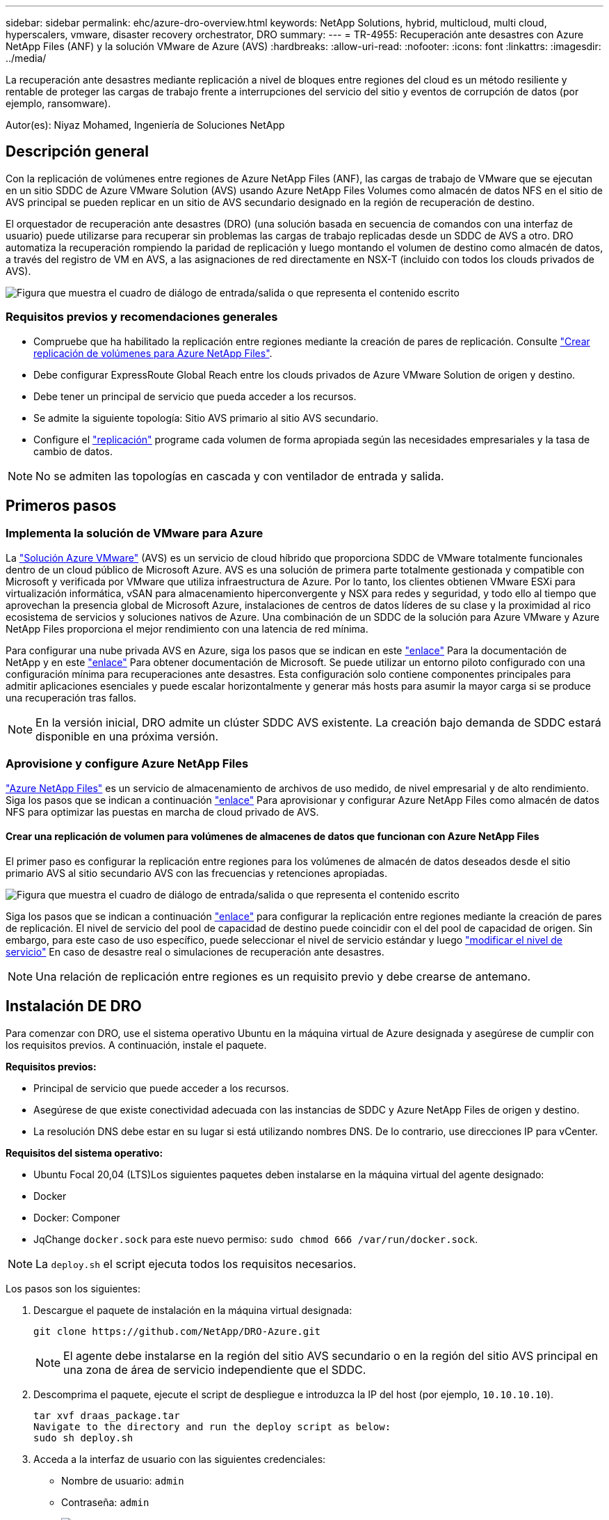 ---
sidebar: sidebar 
permalink: ehc/azure-dro-overview.html 
keywords: NetApp Solutions, hybrid, multicloud, multi cloud, hyperscalers, vmware, disaster recovery orchestrator, DRO 
summary:  
---
= TR-4955: Recuperación ante desastres con Azure NetApp Files (ANF) y la solución VMware de Azure (AVS)
:hardbreaks:
:allow-uri-read: 
:nofooter: 
:icons: font
:linkattrs: 
:imagesdir: ../media/


[role="lead"]
La recuperación ante desastres mediante replicación a nivel de bloques entre regiones del cloud es un método resiliente y rentable de proteger las cargas de trabajo frente a interrupciones del servicio del sitio y eventos de corrupción de datos (por ejemplo, ransomware).

Autor(es): Niyaz Mohamed, Ingeniería de Soluciones NetApp



== Descripción general

Con la replicación de volúmenes entre regiones de Azure NetApp Files (ANF), las cargas de trabajo de VMware que se ejecutan en un sitio SDDC de Azure VMware Solution (AVS) usando Azure NetApp Files Volumes como almacén de datos NFS en el sitio de AVS principal se pueden replicar en un sitio de AVS secundario designado en la región de recuperación de destino.

El orquestador de recuperación ante desastres (DRO) (una solución basada en secuencia de comandos con una interfaz de usuario) puede utilizarse para recuperar sin problemas las cargas de trabajo replicadas desde un SDDC de AVS a otro. DRO automatiza la recuperación rompiendo la paridad de replicación y luego montando el volumen de destino como almacén de datos, a través del registro de VM en AVS, a las asignaciones de red directamente en NSX-T (incluido con todos los clouds privados de AVS).

image:azure-dro-image1.png["Figura que muestra el cuadro de diálogo de entrada/salida o que representa el contenido escrito"]



=== Requisitos previos y recomendaciones generales

* Compruebe que ha habilitado la replicación entre regiones mediante la creación de pares de replicación. Consulte https://learn.microsoft.com/en-us/azure/azure-netapp-files/cross-region-replication-create-peering["Crear replicación de volúmenes para Azure NetApp Files"^].
* Debe configurar ExpressRoute Global Reach entre los clouds privados de Azure VMware Solution de origen y destino.
* Debe tener un principal de servicio que pueda acceder a los recursos.
* Se admite la siguiente topología: Sitio AVS primario al sitio AVS secundario.
* Configure el https://learn.microsoft.com/en-us/azure/azure-netapp-files/cross-region-replication-introduction["replicación"^] programe cada volumen de forma apropiada según las necesidades empresariales y la tasa de cambio de datos.



NOTE: No se admiten las topologías en cascada y con ventilador de entrada y salida.



== Primeros pasos



=== Implementa la solución de VMware para Azure

La https://learn.microsoft.com/en-us/azure/azure-vmware/introduction["Solución Azure VMware"^] (AVS) es un servicio de cloud híbrido que proporciona SDDC de VMware totalmente funcionales dentro de un cloud público de Microsoft Azure. AVS es una solución de primera parte totalmente gestionada y compatible con Microsoft y verificada por VMware que utiliza infraestructura de Azure. Por lo tanto, los clientes obtienen VMware ESXi para virtualización informática, vSAN para almacenamiento hiperconvergente y NSX para redes y seguridad, y todo ello al tiempo que aprovechan la presencia global de Microsoft Azure, instalaciones de centros de datos líderes de su clase y la proximidad al rico ecosistema de servicios y soluciones nativos de Azure. Una combinación de un SDDC de la solución para Azure VMware y Azure NetApp Files proporciona el mejor rendimiento con una latencia de red mínima.

Para configurar una nube privada AVS en Azure, siga los pasos que se indican en este link:azure-setup.html["enlace"^] Para la documentación de NetApp y en este https://learn.microsoft.com/en-us/azure/azure-vmware/deploy-azure-vmware-solution?tabs=azure-portal["enlace"^] Para obtener documentación de Microsoft.  Se puede utilizar un entorno piloto configurado con una configuración mínima para recuperaciones ante desastres.  Esta configuración solo contiene componentes principales para admitir aplicaciones esenciales y puede escalar horizontalmente y generar más hosts para asumir la mayor carga si se produce una recuperación tras fallos.


NOTE: En la versión inicial, DRO admite un clúster SDDC AVS existente. La creación bajo demanda de SDDC estará disponible en una próxima versión.



=== Aprovisione y configure Azure NetApp Files

https://learn.microsoft.com/en-us/azure/azure-netapp-files/azure-netapp-files-introduction["Azure NetApp Files"^] es un servicio de almacenamiento de archivos de uso medido, de nivel empresarial y de alto rendimiento. Siga los pasos que se indican a continuación https://learn.microsoft.com/en-us/azure/azure-vmware/attach-azure-netapp-files-to-azure-vmware-solution-hosts?tabs=azure-portal["enlace"^] Para aprovisionar y configurar Azure NetApp Files como almacén de datos NFS para optimizar las puestas en marcha de cloud privado de AVS.



==== Crear una replicación de volumen para volúmenes de almacenes de datos que funcionan con Azure NetApp Files

El primer paso es configurar la replicación entre regiones para los volúmenes de almacén de datos deseados desde el sitio primario AVS al sitio secundario AVS con las frecuencias y retenciones apropiadas.

image:azure-dro-image2.png["Figura que muestra el cuadro de diálogo de entrada/salida o que representa el contenido escrito"]

Siga los pasos que se indican a continuación https://learn.microsoft.com/en-us/azure/azure-netapp-files/cross-region-replication-create-peering["enlace"^] para configurar la replicación entre regiones mediante la creación de pares de replicación. El nivel de servicio del pool de capacidad de destino puede coincidir con el del pool de capacidad de origen. Sin embargo, para este caso de uso específico, puede seleccionar el nivel de servicio estándar y luego https://learn.microsoft.com/en-us/azure/azure-netapp-files/dynamic-change-volume-service-level["modificar el nivel de servicio"^] En caso de desastre real o simulaciones de recuperación ante desastres.


NOTE: Una relación de replicación entre regiones es un requisito previo y debe crearse de antemano.



== Instalación DE DRO

Para comenzar con DRO, use el sistema operativo Ubuntu en la máquina virtual de Azure designada y asegúrese de cumplir con los requisitos previos. A continuación, instale el paquete.

*Requisitos previos:*

* Principal de servicio que puede acceder a los recursos.
* Asegúrese de que existe conectividad adecuada con las instancias de SDDC y Azure NetApp Files de origen y destino.
* La resolución DNS debe estar en su lugar si está utilizando nombres DNS. De lo contrario, use direcciones IP para vCenter.


*Requisitos del sistema operativo:*

* Ubuntu Focal 20,04 (LTS)Los siguientes paquetes deben instalarse en la máquina virtual del agente designado:
* Docker
* Docker: Componer
* JqChange `docker.sock` para este nuevo permiso: `sudo chmod 666 /var/run/docker.sock`.



NOTE: La `deploy.sh` el script ejecuta todos los requisitos necesarios.

Los pasos son los siguientes:

. Descargue el paquete de instalación en la máquina virtual designada:
+
....
git clone https://github.com/NetApp/DRO-Azure.git
....
+

NOTE: El agente debe instalarse en la región del sitio AVS secundario o en la región del sitio AVS principal en una zona de área de servicio independiente que el SDDC.

. Descomprima el paquete, ejecute el script de despliegue e introduzca la IP del host (por ejemplo,  `10.10.10.10`).
+
....
tar xvf draas_package.tar
Navigate to the directory and run the deploy script as below:
sudo sh deploy.sh
....
. Acceda a la interfaz de usuario con las siguientes credenciales:
+
** Nombre de usuario: `admin`
** Contraseña: `admin`
+
image:azure-dro-image3.png["Figura que muestra el cuadro de diálogo de entrada/salida o que representa el contenido escrito"]







== Configuración DE DRO

Después de que Azure NetApp Files y AVS se hayan configurado correctamente, puede comenzar a configurar DRO para automatizar la recuperación de cargas de trabajo desde el sitio AVS principal al sitio AVS secundario. NetApp recomienda la puesta en marcha del agente DRO en el sitio AVS secundario y la configuración de la conexión de puerta de enlace ExpressRoute para que el agente DRO pueda comunicarse a través de la red con los componentes de AVS y Azure NetApp Files adecuados.

El primer paso es agregar credenciales. DRO requiere permiso para descubrir Azure NetApp Files y la solución Azure VMware. Puede otorgar los permisos necesarios a una cuenta de Azure creando y configurando una aplicación de Azure Active Directory (AD) y obteniendo las credenciales de Azure que DRO necesita. Debe enlazar el principal de servicio a su suscripción de Azure y asignarle un rol personalizado que tenga los permisos necesarios relevantes. Al agregar entornos de origen y destino, se le solicita que seleccione las credenciales asociadas al principal de servicio. Debe agregar estas credenciales a DRO antes de hacer clic en Agregar nuevo sitio.

Para realizar esta operación, complete los siguientes pasos:

. Abra DRO en un navegador compatible y utilice el nombre de usuario y la contraseña predeterminados /`admin`/`admin`). La contraseña se puede restablecer después del primer inicio de sesión mediante la opción Cambiar contraseña.
. En la parte superior derecha de la consola de DRO, haga clic en el icono *Configuración* y seleccione *Credenciales*.
. Haga clic en Add New Credential y siga los pasos del asistente.
. Para definir las credenciales, introduzca información sobre el principal de servicio de Azure Active Directory que otorga los permisos necesarios:
+
** Nombre de credencial
** ID de inquilino
** ID del cliente
** Secreto de cliente
** ID de suscripción
+
Debe haber capturado esta información al crear la aplicación AD.



. Confirme los detalles sobre las nuevas credenciales y haga clic en Add Credential.
+
image:azure-dro-image4.png["Figura que muestra el cuadro de diálogo de entrada/salida o que representa el contenido escrito"]

+
Después de agregar las credenciales, es hora de detectar y agregar los sitios de AVS principales y secundarios (tanto vCenter como la cuenta de almacenamiento de Azure NetApp Files) a DRO. Para agregar el sitio de origen y destino, realice los siguientes pasos:

. Vaya a la pestaña *Discover*.
. Haga clic en *Agregar nuevo sitio*.
. Agregue el siguiente sitio AVS principal (designado como *Source* en la consola).
+
** SDDC vCenter
** Cuenta de almacenamiento de Azure NetApp Files


. Agregue el siguiente sitio AVS secundario (designado como *Destino* en la consola).
+
** SDDC vCenter
** Cuenta de almacenamiento de Azure NetApp Files
+
image:azure-dro-image5.png["Figura que muestra el cuadro de diálogo de entrada/salida o que representa el contenido escrito"]



. Agregue los detalles del sitio haciendo clic en *Fuente*, ingresando un nombre de sitio amigable, y seleccione el conector. A continuación, haga clic en *continuar*.
+

NOTE: A modo de demostración, en este documento se trata la adición de un sitio de origen.

. Actualice los detalles de vCenter. Para ello, seleccione las credenciales, la región de Azure y el grupo de recursos del menú desplegable para el AVS SDDC principal.
. DRO muestra todos los SDDC disponibles dentro de la región. Seleccione la URL de cloud privado designada del menú desplegable.
. Introduzca el `cloudadmin@vsphere.local` credenciales de usuario. A esto se puede acceder desde Azure Portal. Siga los pasos mencionados en este https://learn.microsoft.com/en-us/azure/azure-vmware/tutorial-access-private-cloud["enlace"^]. Una vez hecho esto, haga clic en *Continuar*.
+
image:azure-dro-image6.png["Figura que muestra el cuadro de diálogo de entrada/salida o que representa el contenido escrito"]

. Seleccione los detalles de Source Storge (ANF) seleccionando el grupo de recursos de Azure y la cuenta de NetApp.
. Haga clic en *Crear sitio*.
+
image:azure-dro-image7.png["Figura que muestra el cuadro de diálogo de entrada/salida o que representa el contenido escrito"]



Una vez agregado, DRO realiza la detección automática y muestra las máquinas virtuales que tienen las réplicas entre regiones correspondientes desde el sitio de origen al sitio de destino. DRO detecta automáticamente las redes y los segmentos que utilizan las máquinas virtuales y los rellena.

image:azure-dro-image8.png["Figura que muestra el cuadro de diálogo de entrada/salida o que representa el contenido escrito"]

El siguiente paso es agrupar los equipos virtuales necesarios en sus grupos funcionales como grupos de recursos.



=== Agrupaciones de recursos

Una vez agregadas las plataformas, agrupe las máquinas virtuales que desee recuperar en grupos de recursos. LOS grupos de recursos DE DRO permiten agrupar un conjunto de máquinas virtuales dependientes en grupos lógicos que contienen sus órdenes de arranque, retrasos de arranque y validaciones de aplicaciones opcionales que se pueden ejecutar tras la recuperación.

Para comenzar a crear grupos de recursos, haga clic en el elemento de menú *Crear nuevo grupo de recursos*.

. Acceda a *Resource Grou*ps y haga clic en *Crear nuevo grupo de recursos*.
+
image:azure-dro-image9.png["Figura que muestra el cuadro de diálogo de entrada/salida o que representa el contenido escrito"]

. En Nuevo grupo de recursos, seleccione el sitio de origen en el menú desplegable y haga clic en *Crear*.
. Proporcione los detalles del grupo de recursos y haga clic en *Continuar*.
. Seleccione las máquinas virtuales apropiadas mediante la opción de búsqueda.
. Seleccione el *Boot Order* y *Boot Delay* (segundos) para todas las VM seleccionadas. Establezca el orden de la secuencia de encendido seleccionando cada máquina virtual y configurando la prioridad para ella. El valor predeterminado para todas las máquinas virtuales es 3. Las opciones son las siguientes:
+
** El primer equipo virtual que se enciende
** Predeterminado
** La última máquina virtual que se enciende
+
image:azure-dro-image10.png["Figura que muestra el cuadro de diálogo de entrada/salida o que representa el contenido escrito"]



. Haga clic en *Crear grupo de recursos*.
+
image:azure-dro-image11.png["Figura que muestra el cuadro de diálogo de entrada/salida o que representa el contenido escrito"]





=== Planes de replicación

Es necesario tener un plan para la recuperación de aplicaciones en caso de desastre. Seleccione las plataformas vCenter de origen y destino en el menú desplegable, elija los grupos de recursos que se incluirán en este plan y también incluya la agrupación sobre cómo deben restaurarse y encenderse las aplicaciones (por ejemplo, controladores de dominio, nivel 1, nivel 2, etc.). A menudo, los planes también se denominan planos. Para definir el plan de recuperación, vaya a la pestaña Plan de replicación y haga clic en *Nuevo plan de replicación*.

Para comenzar a crear un plan de replicación, lleve a cabo los siguientes pasos:

. Vaya a *Planes de replicación* y haga clic en *Crear nuevo plan de replicación*.
+
image:azure-dro-image12.png["Figura que muestra el cuadro de diálogo de entrada/salida o que representa el contenido escrito"]

. En *New Replication Plan*, proporcione un nombre para el plan y agregue asignaciones de recuperación seleccionando el sitio de origen, vCenter asociado, el sitio de destino y vCenter asociado.
+
image:azure-dro-image13.png["Figura que muestra el cuadro de diálogo de entrada/salida o que representa el contenido escrito"]

. Después de completar el mapeo de recuperación, seleccione el *Cluster Mapping*.
+
image:azure-dro-image14.png["Figura que muestra el cuadro de diálogo de entrada/salida o que representa el contenido escrito"]

. Seleccione *Detalles del grupo de recursos* y haga clic en *continuar*.
. Establezca el orden de ejecución del grupo de recursos. Esta opción permite seleccionar la secuencia de operaciones cuando existen varios grupos de recursos.
. Una vez hecho esto, defina la asignación de red en el segmento apropiado. Los segmentos ya se deben aprovisionar en el cluster AVS secundario y, para asignar las VM a ellas, seleccione el segmento apropiado.
. Las asignaciones de almacenes de datos se seleccionan automáticamente según la selección de las máquinas virtuales.
+

NOTE: La replicación entre regiones (CRR) se encuentra en el nivel del volumen. Por lo tanto, todas las máquinas virtuales que residen en el respectivo volumen se replican en el destino de CRR. Asegúrese de seleccionar todas las máquinas virtuales que forman parte del almacén de datos, ya que solo se procesan las máquinas virtuales que forman parte del plan de replicación.

+
image:azure-dro-image15.png["Figura que muestra el cuadro de diálogo de entrada/salida o que representa el contenido escrito"]

. En Detalles de VM, opcionalmente puede cambiar el tamaño de los parámetros de CPU y RAM de VM. Esto puede ser muy útil cuando se recuperan entornos grandes en clústeres de destino de menor tamaño, o cuando se realizan pruebas de recuperación ante desastres sin tener que aprovisionar una infraestructura física de VMware uno a uno. Modifique además el orden de arranque y el retraso de inicio (segundos) para todas las máquinas virtuales seleccionadas en los grupos de recursos. Existe una opción adicional para modificar el orden de inicio si se requieren cambios en lo que seleccionó durante la selección de orden de inicio de grupo de recursos. De forma predeterminada, se utiliza el orden de inicio seleccionado durante la selección del grupo de recursos, sin embargo, se pueden realizar modificaciones en esta etapa.
+
image:azure-dro-image16.png["Figura que muestra el cuadro de diálogo de entrada/salida o que representa el contenido escrito"]

. Haga clic en *Crear plan de replicación*.Después de crear el plan de replicación, puede ejercer las opciones de failover, failover de prueba o migración dependiendo de sus requisitos.
+
image:azure-dro-image17.png["Figura que muestra el cuadro de diálogo de entrada/salida o que representa el contenido escrito"]



Durante las opciones de conmutación por error y conmutación por error de prueba, se utiliza la instantánea más reciente o se puede seleccionar una instantánea específica a partir de una instantánea puntual. La opción point-in-time puede ser muy beneficiosa si te enfrentas a un evento de corrupción como ransomware, donde las réplicas más recientes ya están comprometidas o cifradas. DRO muestra todos los puntos de tiempo disponibles.

image:azure-dro-image18.png["Figura que muestra el cuadro de diálogo de entrada/salida o que representa el contenido escrito"]

Para activar failover o failover de prueba con la configuración especificada en el plan de replicación, puede hacer clic en *Failover* o *Test Failover*. Puede supervisar el plan de replicación en el menú de tareas.

image:azure-dro-image19.png["Figura que muestra el cuadro de diálogo de entrada/salida o que representa el contenido escrito"]

Una vez activada la conmutación al respaldo, los elementos recuperados pueden verse en el sitio secundario AVS SDDC vCenter (máquinas virtuales, redes y almacenes de datos). De forma predeterminada, las máquinas virtuales se recuperan en la carpeta Workload.

image:azure-dro-image20.png["Figura que muestra el cuadro de diálogo de entrada/salida o que representa el contenido escrito"]

La conmutación tras recuperación se puede activar en el nivel del plan de replicación. En caso de conmutación por error de prueba, la opción de desmontaje puede utilizarse para revertir los cambios y eliminar el volumen recién creado. Los fallos relacionados con la conmutación al nodo de respaldo son un proceso de dos pasos. Seleccione el plan de replicación y seleccione *Reverse Data Sync*.

image:azure-dro-image21.png["Figura que muestra el cuadro de diálogo de entrada/salida o que representa el contenido escrito"]

Una vez completado este paso, active la conmutación por recuperación para volver al sitio AVS principal.

image:azure-dro-image22.png["Figura que muestra el cuadro de diálogo de entrada/salida o que representa el contenido escrito"]

image:azure-dro-image23.png["Figura que muestra el cuadro de diálogo de entrada/salida o que representa el contenido escrito"]

Desde Azure Portal, podemos ver que el estado de la replicación se ha roto con los volúmenes apropiados que se asignaron al centro secundario AVS SDDC como volúmenes de lectura/escritura. Durante la conmutación al nodo de respaldo de prueba, DRO no asigna el volumen de destino o de réplica. En su lugar, crea un nuevo volumen de la instantánea de replicación entre regiones necesaria y expone el volumen como almacén de datos, que consume capacidad física adicional del pool de capacidad y garantiza que el volumen de origen no se modifique. En particular, las tareas de replicación pueden continuar durante las pruebas de recuperación ante desastres o clasificar los flujos de trabajo. Además, este proceso garantiza que la recuperación se puede limpiar sin el riesgo de que la réplica se destruya en caso de que se produzcan errores o se recuperen datos dañados.



=== Recuperación de ransomware

Recuperarse del ransomware puede ser una tarea abrumadora. Concretamente, puede ser difícil para las ORGANIZACIONES DE TECNOLOGÍA identificar cuál es el punto de retorno seguro y, una vez determinado esto, cómo garantizar que las cargas de trabajo recuperadas se protejan de los ataques que se producen (por ejemplo, al dañar al dormir o a través de aplicaciones vulnerables).

DRO hace frente a estas preocupaciones permitiendo a las organizaciones recuperarse de cualquier momento específico disponible. A continuación, las cargas de trabajo se recuperan en redes funcionales y aisladas, de modo que las aplicaciones pueden funcionar y comunicarse entre sí, pero no están expuestas a ningún tráfico norte-sur. Este proceso proporciona a los equipos de seguridad un lugar seguro para realizar análisis forenses e identificar cualquier malware oculto o dormido.



== Conclusión

La solución de recuperación ante desastres de Azure NetApp Files y Azure VMware le ofrece los siguientes beneficios:

* Aproveche la replicación entre regiones de Azure NetApp Files eficiente y resiliente.
* Recupere en cualquier momento específico disponible con retención de SnapVault.
* Automatizar por completo todos los pasos necesarios para recuperar cientos o miles de máquinas virtuales en los pasos de validación de almacenamiento, informática, red y aplicaciones.
* La recuperación de cargas de trabajo aprovecha el proceso «Crear volúmenes nuevos a partir de las instantáneas más recientes», que no manipula el volumen replicado.
* Evite el riesgo de que se dañen los datos en los volúmenes o las copias Snapshot.
* Evite las interrupciones de replicación durante los flujos de trabajo de pruebas de recuperación ante desastres.
* Aproveche los datos de recuperación ante desastres y los recursos tecnológicos en el cloud para flujos de trabajo más allá de la recuperación ante desastres, como desarrollo y pruebas, pruebas de seguridad, pruebas de revisiones y actualizaciones, y pruebas de correcciones.
* La optimización de CPU y RAM puede ayudar a reducir los costes de la nube al permitir la recuperación en clústeres de computación más pequeños.




=== Dónde encontrar información adicional

Si quiere más información sobre el contenido de este documento, consulte los siguientes documentos o sitios web:

* Crear replicación de volúmenes para Azure NetApp Files
+
https://learn.microsoft.com/en-us/azure/azure-netapp-files/cross-region-replication-create-peering["https://learn.microsoft.com/en-us/azure/azure-netapp-files/cross-region-replication-create-peering"^]

* Replicación entre regiones de los volúmenes de Azure NetApp Files
+
https://learn.microsoft.com/en-us/azure/azure-netapp-files/cross-region-replication-introduction%23service-level-objectives["https://learn.microsoft.com/en-us/azure/azure-netapp-files/cross-region-replication-introduction#service-level-objectives"^]

* https://learn.microsoft.com/en-us/azure/azure-vmware/introduction["Solución Azure VMware"^]
+
https://learn.microsoft.com/en-us/azure/azure-vmware/introduction["https://learn.microsoft.com/en-us/azure/azure-vmware/introduction"^]

* Ponga en marcha y configure el entorno de virtualización en Azure
+
link:azure-setup.html["Configurar AVS en Azure"]

* Pon en marcha y configura la solución Azure VMware
+
https://learn.microsoft.com/en-us/azure/azure-vmware/deploy-azure-vmware-solution?tabs=azure-portal["https://learn.microsoft.com/en-us/azure/azure-vmware/deploy-azure-vmware-solution?tabs=azure-portal"^]


